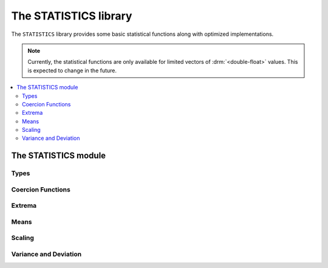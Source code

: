The STATISTICS library
**********************

.. current-library:: statistics

The ``STATISTICS`` library provides some basic statistical
functions along with optimized implementations.

.. note:: Currently, the statistical functions are only available
   for limited vectors of :drm:`<double-float>` values. This is
   expected to change in the future.

.. contents::
   :local:


The STATISTICS module
=====================

.. current-module:: statistics

Types
-----

.. type:: <double-float-vector>

   A :drm:`<vector>` that only contains :drm:`<double-float>` values.

   :equivalent: ``limited(<vector>, of: <double-float>)``

   :description:

     A :drm:`<vector>` that only contains :drm:`<double-float>` values.

     This type is used for implementations of statistical functions
     which are specialized for :drm:`<double-float>` values.

   :seealso:

     - :type:`<double-float?-vector>`
     - :type:`<numeric-sequence>`

.. type:: <double-float?-vector>

   A :drm:`<vector>` that contains values that are either
   :drm:`<double-float>` or ``#f``.

   :equivalent: ``limited(<vector>, of: false-or(<double-float>))``

   :description:

     A :drm:`<vector>` that contains values that are either
     :drm:`<double-float>` or ``#f``.

     This type is used for implementations of statistical functions
     which may need to handle missing data. By using a separate type
     from :type:`<double-float-vector>`, the implementation can limit
     any overhead from handling missing values to only being applied
     where it is needed.

     .. note:: Implementations of the statistical functions which
        handle missing data have not yet been provided.

   :seealso:

     - :type:`<double-float-vector>`
     - :type:`<numeric-sequence>`

.. type:: <numeric-sequence>

   :equivalent: ``type-union(<double-float-vector>, <double-float?-vector>)``

   :seealso:

     - :type:`<double-float-vector>`
     - :type:`<double-float?-vector>`

Coercion Functions
------------------

.. function:: double-float-vector

   Utility function for converting a sequence that contains only
   :drm:`<double-float>` values to a :type:`<double-float-vector>`
   for use with the optimized implementations of the basic statistical
   functions.

   :signature: double-float-vector (seq) => (vec)

   :parameter seq: An instance of :drm:`<sequence>`.
   :value vec: An instance of :type:`<double-float-vector>`.

   :example:

     .. code-block:: dylan

        let dv = double-float-vector(#[1.0d0, 2.0d0, 3.0d0]);

Extrema
-------

.. generic-function:: maximum
   :open:

   Returns the maximum value from a numeric sequence.

   :signature: maximum (sample) => (maximum)

   :parameter sample: An instance of :type:`<numeric-sequence>`.
   :value maximum: An instance of :drm:`<number>`.

   :example:

     Assuming that ``dv`` contains the values ``#[1.0d0, -1.0d0, 2.0d0]``:

     .. code-block:: dylan-console

        ? maximum(dv)
        => 2.0d0

   :seealso:

     - :gf:`maximum/trimmed`
     - :gf:`minimum`
     - :gf:`minimum/trimmed`
     - :gf:`minimum+maximum`

.. method:: maximum
   :specializer: <double-float-vector>
   :sealed:

   A specialized implementation of :gf:`maximum` for :drm:`<double-float>`.

   :parameter sample: An instance of :type:`<double-float-vector>`.
   :value maximum: An instance of :drm:`<double-float>`.

.. generic-function:: maximum/trimmed
   :open:

   Returns the maximum value from a numeric sequence that is below (or
   optionally equal to) an upper limit.

   :signature: maximum/trimmed (sample upper-limit #key inclusive?) => (maximum)

   :parameter sample: An instance of :type:`<numeric-sequence>`.
   :parameter upper-limit: An instance of :drm:`<number>`.
   :parameter #key inclusive?: An instance of :drm:`<boolean>`. Default value
     is ``#t``.
   :value maximum: An instance of :drm:`<number>`.

   :description:

     Returns the maximum value from a numeric sequence that is below (or
     optionally equal to) an ``upper-limit``.

     If ``inclusive?`` is true (the default), then values equal to the
     ``upper-limit`` are included when calculating the maximum value.

   :example:

     Assuming that ``dv`` contains the values ``#[1.0d0, 2.0d0, 3.0d0, 4.0d0]``:

     .. code-block:: dylan-console

        ? maximum/trimmed(dv, 3.0d0, inclusive?: #t)
        => 3.0d0

        ? maximum/trimmed(dv, 3.0d0, inclusive?: #f)
        => 2.0d0

   :seealso:

     - :gf:`maximum`
     - :gf:`minimum`
     - :gf:`minimum/trimmed`
     - :gf:`minimum+maximum`

.. method:: maximum/trimmed
   :specializer: <double-float-vector>, <double-float>
   :sealed:

   A specialized implementation of :gf:`maximum/trimmed` for :drm:`<double-float>`.

   :parameter sample: An instance of :type:`<double-float-vector>`.
   :parameter upper-limit: An instance of :drm:`<double-float>`.
   :parameter #key inclusive?: An instance of :drm:`<boolean>`.
   :value maximum: An instance of :drm:`<double-float>`.

.. generic-function:: minimum
   :open:

   Returns the minimum value from a numeric sequence.

   :signature: minimum (sample) => (minimum)

   :parameter sample: An instance of :type:`<numeric-sequence>`.
   :value minimum: An instance of :drm:`<number>`.

   :example:

     Assuming that ``dv`` contains the values ``#[1.0d0, -1.0d0, 2.0d0]``:

     .. code-block:: dylan-console

        ? minimum(dv)
        => -1.0d0

   :seealso:

     - :gf:`maximum`
     - :gf:`maximum/trimmed`
     - :gf:`minimum/trimmed`
     - :gf:`minimum+maximum`

.. method:: minimum
   :specializer: <double-float-vector>
   :sealed:

   A specialized implementation of :gf:`minimum` for :drm:`<double-float>`.

   :parameter sample: An instance of :type:`<double-float-vector>`.
   :value minimum: An instance of :drm:`<double-float>`.

.. generic-function:: minimum/trimmed
   :open:

   Returns the minimum value from a numeric sequence that is over (or
   optionally equal to) a ``lower-limit``.

   :signature: minimum/trimmed (sample lower-limit #key inclusive?) => (minimum)

   :parameter sample: An instance of :type:`<numeric-sequence>`.
   :parameter lower-limit: An instance of :drm:`<number>`.
   :parameter #key inclusive?: An instance of :drm:`<boolean>`.
   :value minimum: An instance of :drm:`<number>`.

   :description:

     Returns the minimum value from a numeric sequence that is over (or
     optionally equal to) a ``lower-limit``.

     If ``inclusive?`` is true (the default), then values equal to the
     ``lower-limit`` are included when calculating the minimum value.

   :example:

     Assuming that ``dv`` contains the values ``#[1.0d0, 2.0d0, 3.0d0, 4.0d0]``:

     .. code-block:: dylan-console

        ? minimum/trimmed(dv, 2.0d0, inclusive?: #t)
        => 2.0d0

        ? minimum/trimmed(dv, 2.0d0, inclusive?: #f)
        => 3.0d0

   :seealso:

     - :gf:`maximum`
     - :gf:`maximum/trimmed`
     - :gf:`minimum`
     - :gf:`minimum+maximum`

.. method:: minimum/trimmed
   :specializer: <double-float-vector>, <double-float>
   :sealed:

   A specialized implementation of :gf:`minimum/trimmed` for :drm:`<double-float>`.

   :parameter sample: An instance of :type:`<double-float-vector>`.
   :parameter lower-limit: An instance of :drm:`<double-float>`.
   :parameter #key inclusive?: An instance of :drm:`<boolean>`.
   :value minimum: An instance of :drm:`<double-float>`.

.. generic-function:: minimum+maximum
   :open:

   Returns both the minimum and maximum values within a numeric sequence.

   :signature: minimum+maximum (sample) => (minimum maximum)

   :parameter sample: An instance of :type:`<numeric-sequence>`.
   :value minimum: An instance of :drm:`<number>`.
   :value maximum: An instance of :drm:`<number>`.

   :example:

     Assuming that ``dv`` contains the values ``#[1.0d0, -1.0d0, 2.0d0]``:

     .. code-block:: dylan-console

        ? minimum+maximum(dv)
        => values(-1.0d0, 2.0d0)

   :seealso:

     - :gf:`maximum`
     - :gf:`maximum/trimmed`
     - :gf:`minimum`
     - :gf:`minimum/trimmed`

.. method:: minimum+maximum
   :specializer: <double-float-vector>
   :sealed:

   A specialized implementation of :gf:`minimum+maximum` for :drm:`<double-float>`.

   :parameter sample: An instance of :type:`<double-float-vector>`.
   :value minimum: An instance of :drm:`<double-float>`.
   :value maximum: An instance of :drm:`<double-float>`.

Means
-----

.. index:: average
.. index:: mean
.. generic-function:: mean/arithmetic
   :open:

   Returns the arithmetic mean of a numeric sequence.

   :signature: mean/arithmetic (sample) => (mean)

   :parameter sample: An instance of :type:`<numeric-sequence>`.
   :value mean: An instance of :drm:`<number>`.

   :description:

     Returns the arithmetic mean of a numeric sequence.

     Commonly known as just 'mean' or 'average', the arithmetic mean is
     the sum of the values of the sequence, divided by the number of values
     in the sequence. It is distinct from other ways of calculating a mean
     such as those provided by :gf:`mean/geometric` and :gf:`mean/harmonic`.

     A simple (and slightly faster) naive implementation of the arithmetic
     mean is subject to numerical inaccuracy. This implementation follows
     the method presented by Knuth in `The Art of Computer Programming`_,
     3rd edition on page 232.

   :equivalent:

     The arithmetic mean is given by:

     .. math::

        \frac{1}{n} \sum_{i=1}^{n} x_{i}

     Our implementation is computed as follows:

     .. math::

        &m_{1} = x_{1} \\
        &m_{k} = m_{k-1} + \frac{x_{k} - m_{k-1}}{k}

   :example:

     Assuming that ``dv`` contains the values ``#[1.0d0, 2.0d0, 8.0d0, 9.0d0]``:

     .. code-block:: dylan-console

        ? mean/arithmetic(dv)
        => 5.25d0

   :seealso:

     - :gf:`mean/fast`
     - :gf:`mean/geometric`
     - :gf:`mean/harmonic`
     - :gf:`standard-scores`

     - `Arithmetic Mean on Wikipedia <https://en.wikipedia.org/wiki/Arithmetic_mean>`__

.. method:: mean/arithmetic
   :specializer: <double-float-vector>
   :sealed:

   A specialized implementation of :gf:`mean/arithmetic` for :drm:`<double-float>`.

   :parameter sample: An instance of :type:`<double-float-vector>`.
   :value mean: An instance of :drm:`<double-float>`.

.. generic-function:: mean/fast
   :open:

   Returns the arithmetic mean of a numeric sequence.

   :signature: mean/fast (sample) => (mean)

   :parameter sample: An instance of :type:`<numeric-sequence>`.
   :value mean: An instance of :drm:`<number>`.

   :description:

     Returns the arithmetic mean of a numeric sequence.

     This differs from :gf:`mean/arithmetic` by using a naive algorithm
     that is slightly faster, but subject to numerical inaccuracy. You
     should only use this function if you're aware of the risks.

   :equivalent:

     :math:`\frac{1}{n} \sum_{i=1}^{n} x_{i}`

   :example:

     Assuming that ``dv`` contains the values ``#[1.0d0, 2.0d0, 8.0d0, 9.0d0]``:

     .. code-block:: dylan-console

        ? mean/arithmetic(dv)
        => 5.25d0

   :seealso:

     - :gf:`mean/arithmetic`
     - :gf:`mean/geometric`
     - :gf:`mean/harmonic`

.. method:: mean/fast
   :specializer: <double-float-vector>
   :sealed:

   A specialized implementation of :gf:`mean/fast` for :drm:`<double-float>`.

   :parameter sample: An instance of :type:`<double-float-vector>`.
   :value mean: An instance of :drm:`<double-float>`.

.. generic-function:: mean/geometric
   :open:

   Returns the geometric mean of a numeric sequence.

   :signature: mean/geometric (sample) => (mean)

   :parameter sample: An instance of :type:`<numeric-sequence>`.
   :value mean: An instance of :drm:`<number>`.

   :description:

     Returns the geometric mean of a numeric sequence.

     For greater numerical accuracy, our implementation is based on
     the exponentiation of the arithmetic mean of the natural logarithm
     of each value in ``sample``.

   :equivalent:

     The geometric mean is given by:

     .. math::

        \left(\prod_{i=1}^na_i \right)^{1/n}

     Our implementation is computed as follows:

     .. math::

        \exp\left[\frac1n\sum_{i=1}^n\ln a_i\right]

   :example:

     Assuming that ``dv`` contains the values ``#[2.0d0, 4.0d0, 8.0d0]``:

     .. code-block:: dylan-console

        ? mean/geometric(dv)
        => 4.0d0

   :seealso:

     - :gf:`mean/arithmetic`
     - :gf:`mean/fast`
     - :gf:`mean/harmonic`

     - `Geometric Mean on Wikipedia <https://en.wikipedia.org/wiki/Geometric_mean>`__

.. method:: mean/geometric
   :specializer: <double-float-vector>
   :sealed:

   A specialized implementation of :gf:`mean/geometric` for :drm:`<double-float>`.

   :parameter sample: An instance of :type:`<double-float-vector>`.
   :value mean: An instance of :drm:`<double-float>`.

.. generic-function:: mean/harmonic
   :open:

   Returns the harmonic mean of a numeric sequence.

   :signature: mean/harmonic (sample) => (mean)

   :parameter sample: An instance of :type:`<numeric-sequence>`.
   :value mean: An instance of :drm:`<number>`.

   :description:

     Returns the harmonic mean of a numeric sequence.

     The harmonic mean is the reciprocal of the arithmetic mean of the
     reciprocals of the values of the sequence.

   :equivalent:

     The harmonic mean is given by:

     .. math::

        \frac{n}{\sum_{i=1}^{n} \frac{1}{x_{i}}}

   :seealso:

     - :gf:`mean/arithmetic`
     - :gf:`mean/fast`
     - :gf:`mean/geometric`

     - `Harmonic Mean on Wikipedia <https://en.wikipedia.org/wiki/Harmonic_mean>`__

.. method:: mean/harmonic
   :specializer: <double-float-vector>
   :sealed:

   A specialized implementation of :gf:`mean/harmonic` for :drm:`<double-float>`.

   :parameter sample: An instance of :type:`<double-float-vector>`.
   :value mean: An instance of :drm:`<double-float>`.

Scaling
-------

.. generic-function:: scale
   :open:

   :signature: scale (sample lower-bound upper-bound) => (res)

   :parameter sample: An instance of :type:`<numeric-sequence>`.
   :parameter lower-bound: An instance of :drm:`<number>`.
   :parameter upper-bound: An instance of :drm:`<number>`.
   :value res: An instance of :type:`<numeric-sequence>`.

.. method:: scale
   :specializer: <double-float-vector>, <double-float>, <double-float>
   :sealed:

   A specialized implementation of :gf:`scale` for :drm:`<double-float>`.

   :parameter sample: An instance of :type:`<double-float-vector>`.
   :parameter lower-bound: An instance of :drm:`<double-float>`.
   :parameter upper-bound: An instance of :drm:`<double-float>`.
   :value res: An instance of :type:`<double-float-vector>`.

Variance and Deviation
----------------------

.. generic-function:: standard-deviation/population
   :open:

   :signature: standard-deviation/population (sample) => (standard-deviation)

   :parameter sample: An instance of :type:`<numeric-sequence>`.
   :value standard-deviation: An instance of :drm:`<number>`.

   :seealso:

     - :gf:`variance/population`
     - :gf:`variance/sample`
     - :gf:`standard-deviation/sample`
     - :gf:`standard-scores`

.. method:: standard-deviation/population
   :specializer: <double-float-vector>
   :sealed:

   A specialized implementation of :gf:`standard-deviation/population`
   for :drm:`<double-float>`.

   :parameter sample: An instance of :type:`<double-float-vector>`.
   :value standard-deviation: An instance of :drm:`<double-float>`.

.. generic-function:: standard-deviation/sample
   :open:

   :signature: standard-deviation/sample (sample) => (standard-deviation)

   :parameter sample: An instance of :type:`<numeric-sequence>`.
   :value standard-deviation: An instance of :drm:`<number>`.

   :seealso:

     - :gf:`variance/population`
     - :gf:`variance/sample`
     - :gf:`standard-deviation/population`

.. method:: standard-deviation/sample
   :specializer: <double-float-vector>
   :sealed:

   A specialized implementation of :gf:`standard-deviation/sample`
   for :drm:`<double-float>`.

   :parameter sample: An instance of :type:`<double-float-vector>`.
   :value standard-deviation: An instance of :drm:`<double-float>`.

.. generic-function:: variance/population
   :open:

   :signature: variance/population (sample) => (variance)

   :parameter sample: An instance of :type:`<numeric-sequence>`.
   :value variance: An instance of :drm:`<number>`.

   :seealso:

     - :gf:`variance/sample`
     - :gf:`standard-deviation/population`
     - :gf:`standard-deviation/sample`

.. method:: variance/population
   :specializer: <double-float-vector>
   :sealed:

   A specialized implementation of :gf:`variance/population`
   for :drm:`<double-float>`.

   :parameter sample: An instance of :type:`<double-float-vector>`.
   :value variance: An instance of :drm:`<double-float>`.

.. generic-function:: variance/sample
   :open:

   :signature: variance/sample (sample) => (variance)

   :parameter sample: An instance of :type:`<numeric-sequence>`.
   :value variance: An instance of :drm:`<number>`.

   :seealso:

     - :gf:`variance/population`
     - :gf:`standard-deviation/population`
     - :gf:`standard-deviation/sample`

.. method:: variance/sample
   :specializer: <double-float-vector>
   :sealed:

   A specialized implementation of :gf:`variance/sample`
   for :drm:`<double-float>`.

   :parameter sample: An instance of :type:`<double-float-vector>`.
   :value variance: An instance of :drm:`<double-float>`.

.. index:: z-scores
.. index:: standardize
.. generic-function:: standard-scores
   :open:

   :signature: standard-scores (population) => (scores)

   :parameter population: An instance of :type:`<numeric-sequence>`.
   :value scores: An instance of :type:`<numeric-sequence>`.

   :equivalent:

     The standard score of a value in a sequence is given by:

     .. math::

        z = {x- \mu \over \sigma}

     Where:

     * μ is the mean of the population
     * σ is the standard deviation of the population

   :seealso:

     - :gf:`mean/arithmetic`
     - :gf:`standard-deviation/population`

.. method:: standard-scores
   :specializer: <double-float-vector>
   :sealed:

   A specialized implementation of :gf:`standard-scores`
   for :drm:`<double-float>`.

   :parameter population: An instance of :type:`<double-float-vector>`.
   :value scores: An instance of :type:`<double-float-vector>`.

.. _The Art of Computer Programming: http://www.amazon.com/Art-Computer-Programming-Seminumerical-Algorithms/dp/0201896842/

